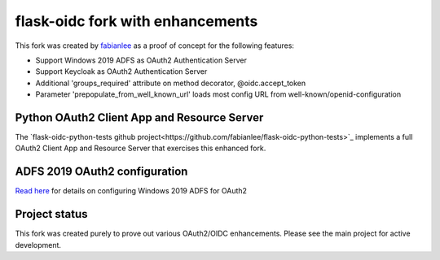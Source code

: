 flask-oidc fork with enhancements
==========

This fork was created by `fabianlee <https://github.com/fabianlee>`_ as a proof of concept for the following features:

* Support Windows 2019 ADFS as OAuth2 Authentication Server
* Support Keycloak as OAuth2 Authentication Server
* Additional 'groups_required' attribute on method decorator, @oidc.accept_token
* Parameter 'prepopulate_from_well_known_url' loads most config URL from well-known/openid-configuration


Python OAuth2 Client App and Resource Server
----------

The `flask-oidc-python-tests github project<https://github.com/fabianlee/flask-oidc-python-tests>`_ implements a full OAuth2 Client App and Resource Server that exercises this enhanced fork.


ADFS 2019 OAuth2 configuration
----------

`Read here <https://fabianlee.org/2022/08/22/microsoft-configuring-an-application-group-for-oauth2-oidc-on-adfs-2019/>`_ for details on configuring Windows 2019 ADFS for OAuth2


Project status
----------

This fork was created purely to prove out various OAuth2/OIDC enhancements.  Please see the main project for active development.
